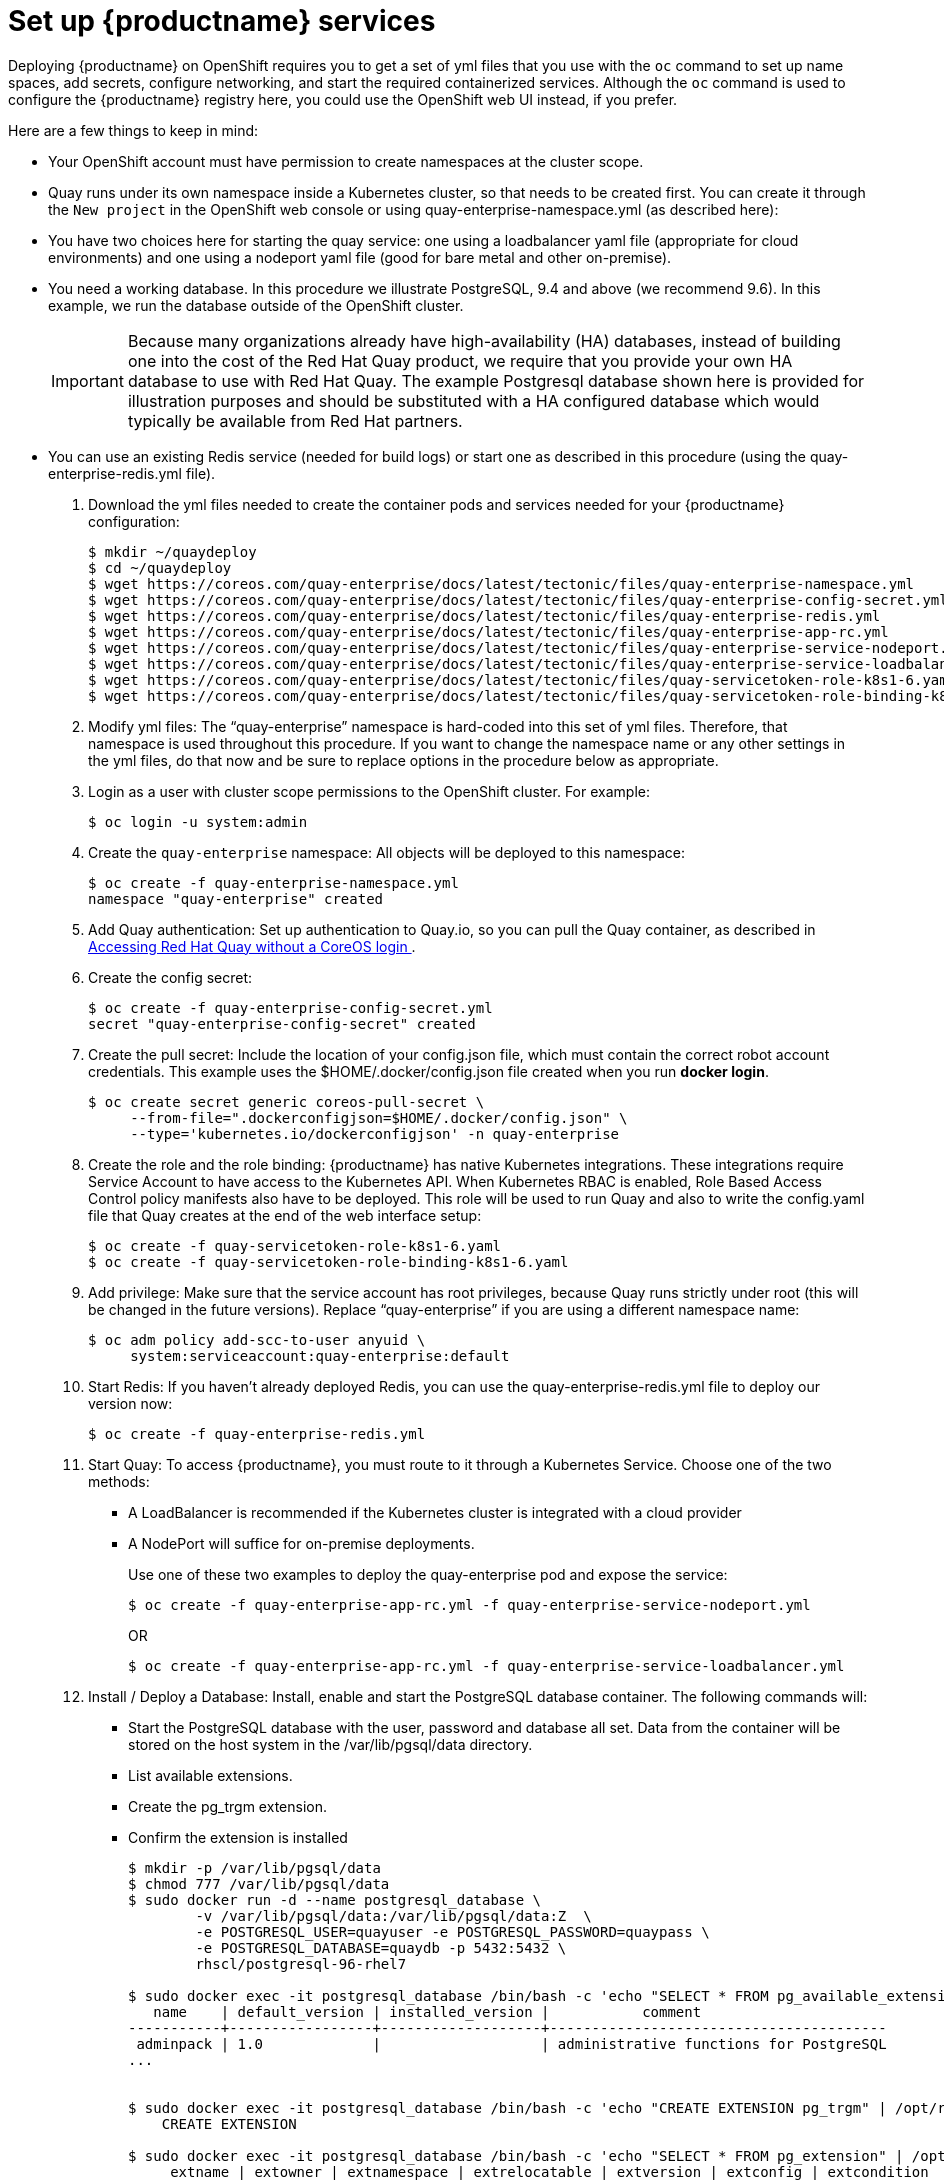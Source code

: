 = Set up {productname} services

Deploying {productname} on OpenShift requires you to get a set of yml files
that you use with the `oc` command to set up name spaces, add secrets, configure
networking, and start the required containerized services. Although the `oc` command is used to configure the {productname} registry here,
you could use the OpenShift web UI instead, if you prefer.

Here are a few
things to keep in mind:

* Your OpenShift account must have permission to create namespaces
at the cluster scope.

* Quay runs under its own namespace inside a Kubernetes cluster, so that needs to be created first. You can create it through the `New project` in the OpenShift web console or using quay-enterprise-namespace.yml (as described here):

* You have two choices here for starting the quay service: one using a loadbalancer yaml file (appropriate for cloud environments) and one using a nodeport yaml file (good for bare metal and other on-premise).

* You need a working database. In this procedure we illustrate
PostgreSQL, 9.4 and above (we recommend 9.6). In this example, we run the database
outside of the OpenShift cluster.

+
[IMPORTANT]
====
Because many organizations already have high-availability (HA) databases, instead of building
one into the cost of the Red Hat Quay product, we require that you provide your own HA database to
use with Red Hat Quay. The example Postgresql database shown here is provided for illustration
purposes and should be substituted with a HA configured database which would typically be
available from Red Hat partners.
====

* You can use an existing Redis service (needed for build logs) or start one as described in this procedure (using the quay-enterprise-redis.yml file).

. Download the yml files needed to create the container pods and services needed for your {productname} configuration:
+
```
$ mkdir ~/quaydeploy
$ cd ~/quaydeploy
$ wget https://coreos.com/quay-enterprise/docs/latest/tectonic/files/quay-enterprise-namespace.yml
$ wget https://coreos.com/quay-enterprise/docs/latest/tectonic/files/quay-enterprise-config-secret.yml
$ wget https://coreos.com/quay-enterprise/docs/latest/tectonic/files/quay-enterprise-redis.yml
$ wget https://coreos.com/quay-enterprise/docs/latest/tectonic/files/quay-enterprise-app-rc.yml
$ wget https://coreos.com/quay-enterprise/docs/latest/tectonic/files/quay-enterprise-service-nodeport.yml
$ wget https://coreos.com/quay-enterprise/docs/latest/tectonic/files/quay-enterprise-service-loadbalancer.yml
$ wget https://coreos.com/quay-enterprise/docs/latest/tectonic/files/quay-servicetoken-role-k8s1-6.yaml
$ wget https://coreos.com/quay-enterprise/docs/latest/tectonic/files/quay-servicetoken-role-binding-k8s1-6.yaml
```
.  Modify yml files: The “quay-enterprise” namespace is hard-coded into this set of yml files. Therefore, that namespace is used throughout this procedure. If you want to change the namespace name or any other settings in the yml files, do that now and be sure to replace options in the procedure below as appropriate.
. Login as a user with cluster scope permissions to the OpenShift cluster. For example:
+
```
$ oc login -u system:admin
```
. Create the `quay-enterprise` namespace: All objects will be deployed to this namespace:
+
```
$ oc create -f quay-enterprise-namespace.yml
namespace "quay-enterprise" created
```
 . Add Quay authentication: Set up authentication to Quay.io, so you can pull the Quay container, as described in link:https://access.redhat.com/solutions/3533201[Accessing Red Hat Quay without a CoreOS login ].
. Create the config secret:
+
```
$ oc create -f quay-enterprise-config-secret.yml
secret "quay-enterprise-config-secret" created
```
. Create the pull secret: Include the location of your config.json file,
which must contain the correct robot account credentials.
This example uses the $HOME/.docker/config.json file created when you run *docker login*.
+
```
$ oc create secret generic coreos-pull-secret \
     --from-file=".dockerconfigjson=$HOME/.docker/config.json" \
     --type='kubernetes.io/dockerconfigjson' -n quay-enterprise
```
. Create the role and the role binding: {productname} has native Kubernetes
integrations. These integrations require Service Account to have access to the
Kubernetes API. When Kubernetes RBAC is enabled, Role
Based Access Control policy manifests also have to be deployed. This role will
be used to run Quay and also to write the config.yaml file that Quay creates at
the end of the web interface setup:
+
```
$ oc create -f quay-servicetoken-role-k8s1-6.yaml
$ oc create -f quay-servicetoken-role-binding-k8s1-6.yaml
```

. Add privilege: Make sure that the service account has root privileges, because Quay runs strictly under root (this will be changed in the future versions). Replace “quay-enterprise” if you are using a different namespace name:
+
```
$ oc adm policy add-scc-to-user anyuid \
     system:serviceaccount:quay-enterprise:default
```

. Start Redis: If you haven't already deployed Redis, you can use the quay-enterprise-redis.yml file to deploy our version now:
+
```
$ oc create -f quay-enterprise-redis.yml
```

. Start Quay: To access {productname}, you must route to it through a Kubernetes Service. Choose one of the two methods:

+
** A LoadBalancer is recommended if the Kubernetes cluster is integrated with a cloud provider
+
** A NodePort will suffice for on-premise deployments.
+
Use one of these two examples to deploy the quay-enterprise pod and expose the service:
+
```
$ oc create -f quay-enterprise-app-rc.yml -f quay-enterprise-service-nodeport.yml
```
+
OR
+
```
$ oc create -f quay-enterprise-app-rc.yml -f quay-enterprise-service-loadbalancer.yml
```
.  Install / Deploy a Database: Install, enable and start the PostgreSQL database container. The following commands will:

** Start the PostgreSQL database with the user, password and database all set. Data from the container will be stored on the host system in the /var/lib/pgsql/data directory.

** List available extensions.

** Create the pg_trgm extension.

** Confirm the extension is installed
+
```
$ mkdir -p /var/lib/pgsql/data
$ chmod 777 /var/lib/pgsql/data
$ sudo docker run -d --name postgresql_database \
        -v /var/lib/pgsql/data:/var/lib/pgsql/data:Z  \
        -e POSTGRESQL_USER=quayuser -e POSTGRESQL_PASSWORD=quaypass \
        -e POSTGRESQL_DATABASE=quaydb -p 5432:5432 \
        rhscl/postgresql-96-rhel7

$ sudo docker exec -it postgresql_database /bin/bash -c 'echo "SELECT * FROM pg_available_extensions" | /opt/rh/rh-postgresql96/root/usr/bin/psql'
   name    | default_version | installed_version |           comment
-----------+-----------------+-------------------+----------------------------------------
 adminpack | 1.0             |                   | administrative functions for PostgreSQL
...


$ sudo docker exec -it postgresql_database /bin/bash -c 'echo "CREATE EXTENSION pg_trgm" | /opt/rh/rh-postgresql96/root/usr/bin/psql'
    CREATE EXTENSION

$ sudo docker exec -it postgresql_database /bin/bash -c 'echo "SELECT * FROM pg_extension" | /opt/rh/rh-postgresql96/root/usr/bin/psql'
     extname | extowner | extnamespace | extrelocatable | extversion | extconfig | extcondition
    ---------+----------+--------------+----------------+------------+-----------+--------------
     plpgsql |       10 |           11 | f              | 1.0        |           |
     pg_trgm |       10 |         2200 | t              | 1.3        |           |
    (2 rows)

```

. Check pods: In a couple of minutes (depending on your connection speed), Quay Enterprise should be up and running and the following pods should be visible in the {productname} namespace:
+
```
$ oc get pods -n quay-enterprise
NAME                                     READY     STATUS    RESTARTS   AGE
quay-enterprise-app-7478c7c997-5k9bd     1/1       Running   0          25m
quay-enterprise-redis-6b59dc84b8-xssm2   1/1       Running   0          27m
```
.  Check postgresql: On the system where you are running the postgresql container, check that it is running as follows:
+
```
$ sudo docker ps | grep postgres
f27941eda96f rhscl/postgresql-96-rhel7 "container-entrypo..." 8 minutes ago Up 8 minutes 0.0.0.0:5432->5432/tcp postgresql_database

```

. Get the URL for {productname} setup: Because we used the nodeport yaml file,
the quay service was exposed from port 80 (http) in the OpenShift cluster
to port 30080 on the host, as shown here:
+
```
$ oc get services -n quay-enterprise
NAME                  TYPE      CLUSTER-IP     EXTERNAL-IP PORT(S)        AGE
quay-enterprise       NodePort  172.30.106.206 <none>      80:30080/TCP   14h
quay-enterprise-redis ClusterIP 172.30.172.106 <none>      6379/TCP       21h
```
You can continue on to configure {productname} through the Web UI using
either the hostname or IP address of the host, with the exposed port number.
For example: http://192.168.42.219:30080/setup/ or http://myopenshift.example.com:30080/setup/.
